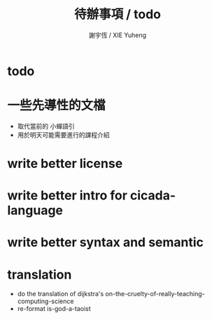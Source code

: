 #+TITLE:  待辦事項 / todo
#+AUTHOR: 謝宇恆 / XIE Yuheng
#+EMAIL:  xyheme@gmail.comment

* todo
* 一些先導性的文檔
  * 取代當前的 小蟬語引
  * 用於明天可能需要進行的課程介紹
* write better license
* write better intro for cicada-language
* write better syntax and semantic
* translation
  * do the translation of dijkstra's
    on-the-cruelty-of-really-teaching-computing-science
  * re-format is-god-a-taoist

